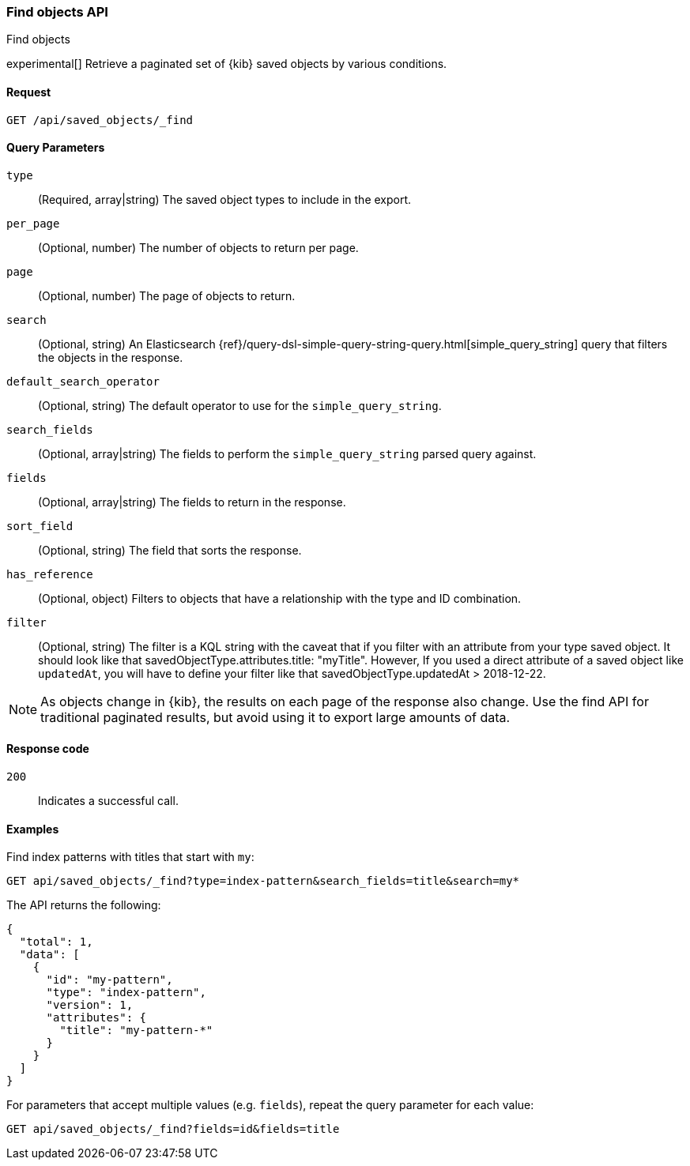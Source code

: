 [[saved-objects-api-find]]
=== Find objects API
++++
<titleabbrev>Find objects</titleabbrev>
++++

experimental[] Retrieve a paginated set of {kib} saved objects by various conditions.

[[saved-objects-api-find-request]]
==== Request

`GET /api/saved_objects/_find`

[[saved-objects-api-find-query-params]]
==== Query Parameters

`type`::
  (Required, array|string) The saved object types to include in the export.
  
`per_page`::
  (Optional, number) The number of objects to return per page.
  
`page`::
  (Optional, number) The page of objects to return.
  
`search`::
  (Optional, string) An Elasticsearch {ref}/query-dsl-simple-query-string-query.html[simple_query_string] query that filters the objects in the response.
  
`default_search_operator`::
  (Optional, string) The default operator to use for the `simple_query_string`.
  
`search_fields`::
  (Optional, array|string) The fields to perform the `simple_query_string` parsed query against.
  
`fields`::
  (Optional, array|string) The fields to return in the response.
  
`sort_field`::
  (Optional, string) The field that sorts the response.
  
`has_reference`::
  (Optional, object) Filters to objects that have a relationship with the type and ID combination.

`filter`::
  (Optional, string) The filter is a KQL string with the caveat that if you filter with an attribute from your type saved object.
  It should look like that savedObjectType.attributes.title: "myTitle". However, If you used a direct attribute of a saved object like `updatedAt`,
  you will have to define your filter like that savedObjectType.updatedAt > 2018-12-22.

NOTE: As objects change in {kib}, the results on each page of the response also
change. Use the find API for traditional paginated results, but avoid using it to export large amounts of data.

[[saved-objects-api-find-request-codes]]
==== Response code

`200`:: 
    Indicates a successful call.

==== Examples

Find index patterns with titles that start with `my`:

[source,js]
--------------------------------------------------
GET api/saved_objects/_find?type=index-pattern&search_fields=title&search=my*
--------------------------------------------------
// KIBANA

The API returns the following:

[source,js]
--------------------------------------------------
{
  "total": 1,
  "data": [
    {
      "id": "my-pattern",
      "type": "index-pattern",
      "version": 1,
      "attributes": {
        "title": "my-pattern-*"
      }
    }
  ]
}
--------------------------------------------------

For parameters that accept multiple values (e.g. `fields`), repeat the
query parameter for each value:

[source,js]
--------------------------------------------------
GET api/saved_objects/_find?fields=id&fields=title
--------------------------------------------------
// KIBANA

